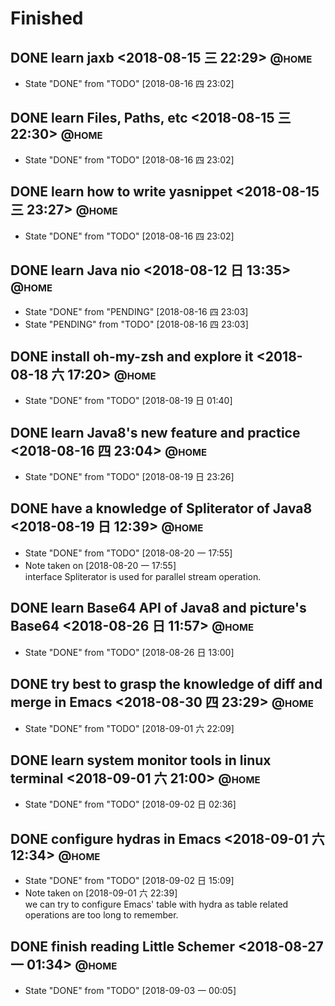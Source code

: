 #+STARTUP: showall
#+STARTUP: hidestars
#+PROPERTY: CLOCK_INTO_DRAWER t
#+TAGS: { @office(o) @home(h) @way(w) }
* Finished
#+CATEGORY: finished
** DONE learn jaxb <2018-08-15 三 22:29>                              :@home:

   - State "DONE"       from "TODO"       [2018-08-16 四 23:02]
** DONE learn Files, Paths, etc <2018-08-15 三 22:30>                 :@home:
   - State "DONE"       from "TODO"       [2018-08-16 四 23:02]
** DONE learn how to write yasnippet <2018-08-15 三 23:27>            :@home:
   - State "DONE"       from "TODO"       [2018-08-16 四 23:02]
** DONE learn Java nio <2018-08-12 日 13:35>                          :@home:

   - State "DONE"       from "PENDING"    [2018-08-16 四 23:03]
   - State "PENDING"    from "TODO"       [2018-08-16 四 23:03]
** DONE install oh-my-zsh and explore it <2018-08-18 六 17:20>        :@home:
   - State "DONE"       from "TODO"       [2018-08-19 日 01:40]
** DONE learn Java8's new feature and practice <2018-08-16 四 23:04>  :@home:
   - State "DONE"       from "TODO"       [2018-08-19 日 23:26]
** DONE have a knowledge of Spliterator of Java8 <2018-08-19 日 12:39> :@home:

   - State "DONE"       from "TODO"       [2018-08-20 一 17:55]
   - Note taken on [2018-08-20 一 17:55] \\
     interface Spliterator is used for parallel stream operation.
** DONE learn Base64 API of Java8 and picture's Base64 <2018-08-26 日 11:57> :@home:
   - State "DONE"       from "TODO"       [2018-08-26 日 13:00]
** DONE try best to grasp the knowledge of diff and merge in Emacs <2018-08-30 四 23:29> :@home:

   - State "DONE"       from "TODO"       [2018-09-01 六 22:09]
** DONE learn system monitor tools in linux terminal <2018-09-01 六 21:00> :@home:
   - State "DONE"       from "TODO"       [2018-09-02 日 02:36]
** DONE configure hydras in Emacs <2018-09-01 六 12:34>               :@home:

   - State "DONE"       from "TODO"       [2018-09-02 日 15:09]
   - Note taken on [2018-09-01 六 22:39] \\
     we can try to configure Emacs' table with hydra as table related operations are too long to remember.
** DONE finish reading Little Schemer <2018-08-27 一 01:34>           :@home:
   - State "DONE"       from "TODO"       [2018-09-03 一 00:05]
